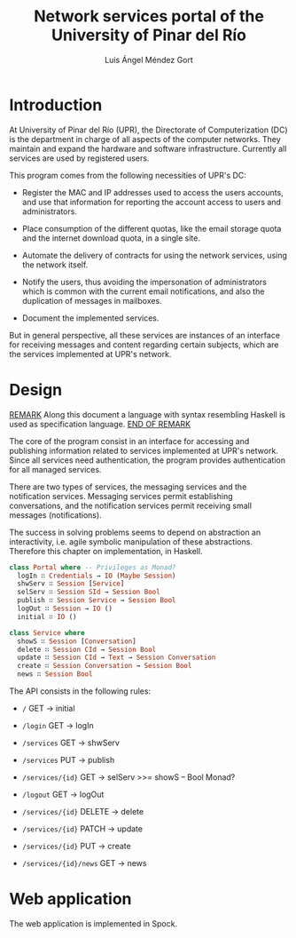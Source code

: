 #+TITLE: Network services portal of the University of Pinar del Río
#+AUTHOR: Luis Ángel Méndez Gort
#+EMAIL: gort.andres000@gmail.com
#+LATEX_CLASS: article
#+OPTIONS: toc:nil

* Introduction

At University of Pinar del Río (UPR), the Directorate of
Computerization (DC) is the department in charge of all aspects of the
computer networks. They maintain and expand the hardware and software
infrastructure. Currently all services are used by registered users.

This program comes from the following necessities of UPR's DC:

- Register the MAC and IP addresses used to access the users accounts,
  and use that information for reporting the account access to users
  and administrators.

- Place consumption of the different quotas, like the email storage
  quota and the internet download quota, in a single site.

- Automate the delivery of contracts for using the network services,
  using the network itself.

- Notify the users, thus avoiding the impersonation of administrators
  which is common with the current email notifications, and also the
  duplication of messages in mailboxes.

- Document the implemented services.

But in general perspective, all these services are instances of an
interface for receiving messages and content regarding certain
subjects, which are the services implemented at UPR's network.

* Design

_REMARK_ Along this document a language with syntax resembling Haskell
is used as specification language. _END OF REMARK_

The core of the program consist in an interface for accessing
and publishing information related to services implemented at
UPR's network. Since all services need authentication, the 
program provides authentication for all managed services.

There are two types of services, the messaging services and
the notification services. Messaging services permit establishing
conversations, and the notification services permit receiving
small messages (notifications).

The success in solving problems seems to depend on abstraction an
interactivity, i.e. agile symbolic manipulation of these
abstractions. Therefore this chapter on implementation, in Haskell.

#+NAME: portalClass
#+BEGIN_SRC haskell
class Portal where -- Privileges as Monad?
  logIn ∷ Credentials → IO (Maybe Session)
  shwServ ∷ Session [Service]
  selServ ∷ Session SId → Session Bool
  publish ∷ Session Service → Session Bool
  logOut ∷ Session → IO ()
  initial ∷ IO ()
#+END_SRC

#+NAME: serviceClass
#+BEGIN_SRC haskell
class Service where
  showS ∷ Session [Conversation]
  delete ∷ Session CId → Session Bool
  update ∷ Session CId → Text → Session Conversation
  create ∷ Session Conversation → Session Bool
  news ∷ Session Bool
#+END_SRC

The API consists in the following rules:

- ~/~ GET -> initial
- ~/login~ GET -> logIn
- ~/services~ GET -> shwServ
- ~/services~ PUT -> publish
- ~/services/{id}~ GET -> selServ >>= showS -- Bool Monad?
- ~/logout~ GET -> logOut

- ~/services/{id}~ DELETE -> delete
- ~/services/{id}~ PATCH -> update
- ~/services/{id}~ PUT -> create
- ~/services/{id}/news~ GET -> news

* Web application
The web application is implemented in Spock.


